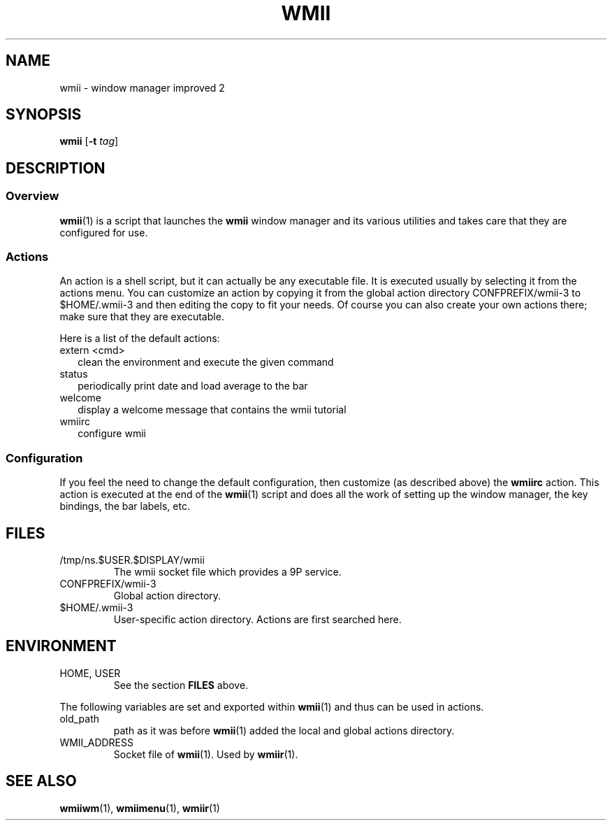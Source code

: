 .TH WMII 1 wmii-3
.SH NAME
wmii \- window manager improved 2
.SH SYNOPSIS
.B wmii
.RB [ \-t
.IR tag ]
.SH DESCRIPTION
.SS Overview
.BR wmii (1)
is a script that launches the
.B wmii
window manager and its various utilities and takes care that they are
configured for use.
.SS Actions
An action is a shell script, but it can actually be
any executable file.  It is executed usually by selecting it from the
actions menu.
You can customize an action by copying it from the global action
directory CONFPREFIX/wmii-3 to $HOME/.wmii-3 and then editing the copy to
fit your needs.  Of course you can also create your own actions there; make
sure that they are executable.
.P
Here is a list of the default actions:
.TP 2
extern <cmd>
clean the environment and execute the given command
.TP 2
status
periodically print date and load average to the bar
.TP 2
welcome
display a welcome message that contains the wmii tutorial
.TP 2
wmiirc
configure wmii
.SS Configuration
If you feel the need to change the default configuration, then customize (as
described above) the
.B wmiirc
action.  This action is executed at the end of the
.BR wmii (1)
script and does all the work of setting up the window manager, the key
bindings, the bar labels, etc.
.SH FILES
.TP
/tmp/ns.$USER.$DISPLAY/wmii
The wmii socket file which provides a 9P service.
.TP
CONFPREFIX/wmii-3
Global action directory.
.TP
$HOME/.wmii-3
User-specific action directory.  Actions are first searched here.
.SH ENVIRONMENT
.TP
HOME, USER
See the section
.B FILES
above.
.P
The following variables are set and exported within
.BR wmii (1)
and thus can be used in actions.
.TP
old_path
path as it was before
.BR wmii (1)
added the local and global actions directory.
.TP
WMII_ADDRESS
Socket file of
.BR wmii (1).
Used by
.BR wmiir (1).
.SH SEE ALSO
.BR wmiiwm (1),
.BR wmiimenu (1),
.BR wmiir (1)
